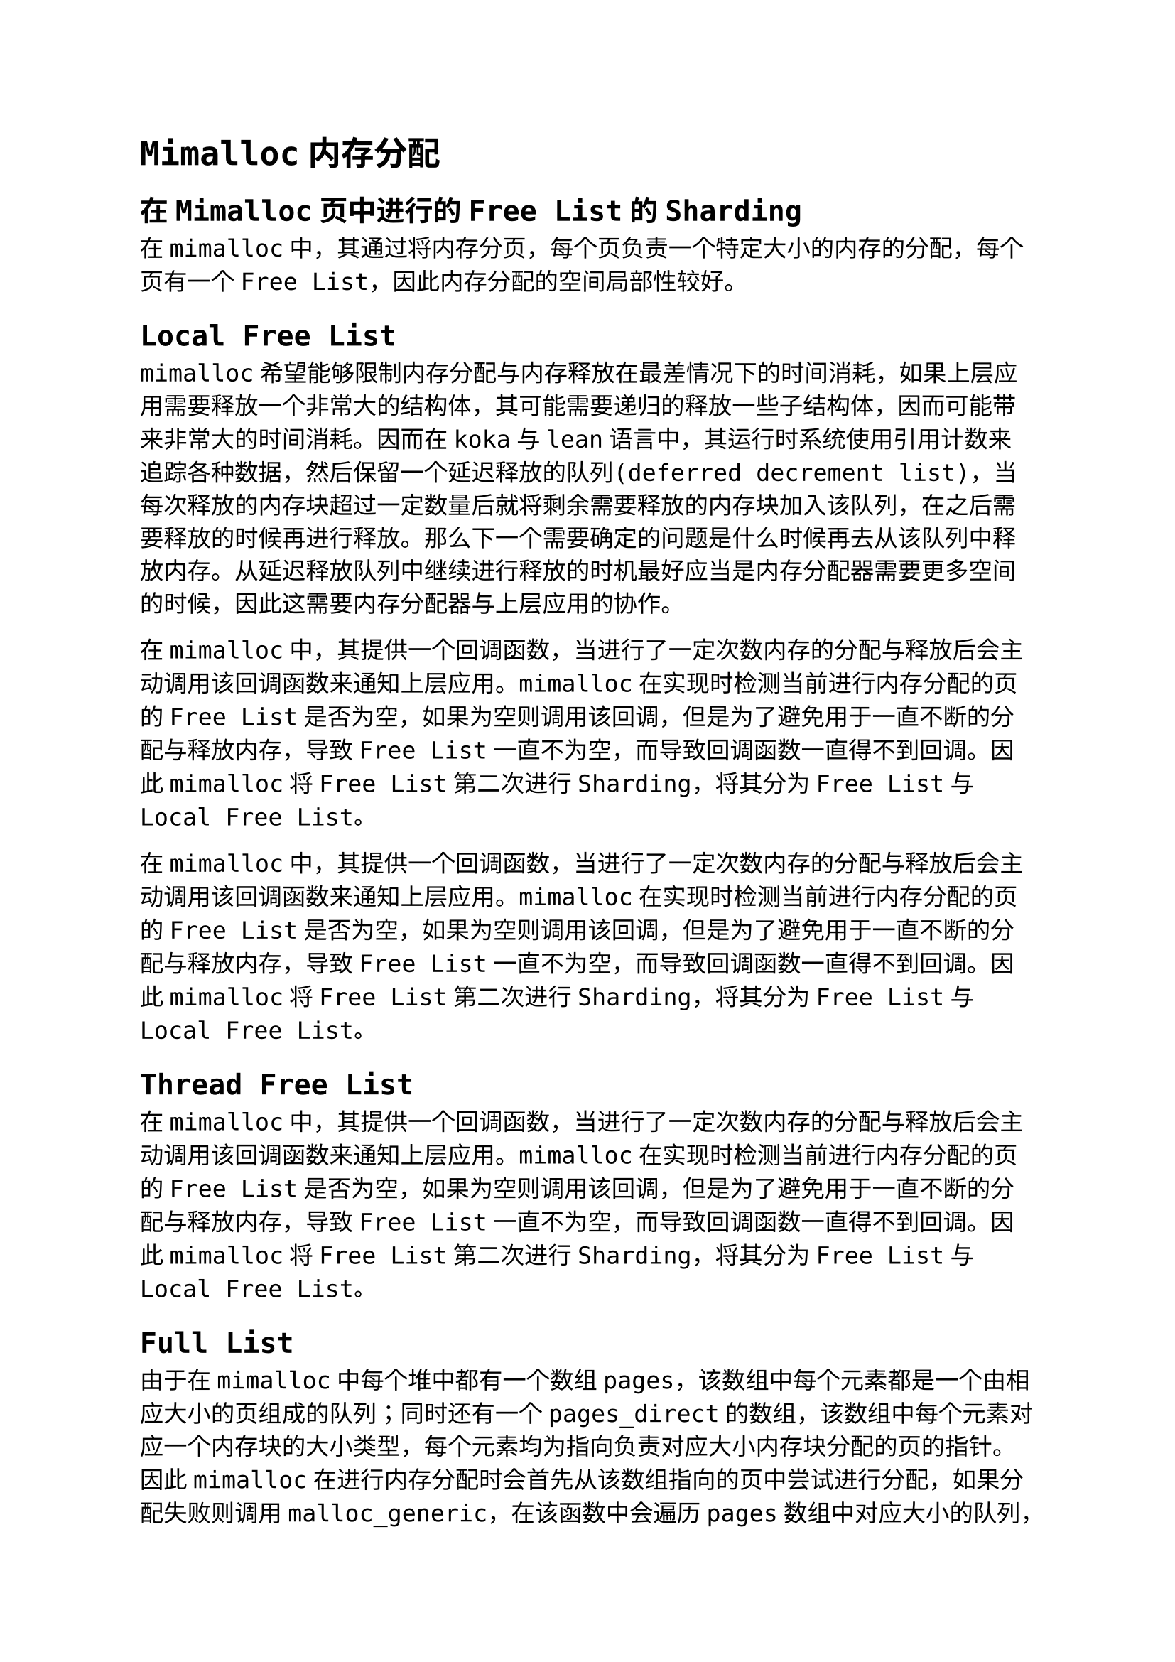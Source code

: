 #set text(font: "DejaVu Sans Mono", size: 12pt)
#set page(paper: "a4", margin: (x: auto, y: auto))
= Mimalloc内存分配

== 在Mimalloc页中进行的Free List的Sharding
在mimalloc中，其通过将内存分页，每个页负责一个特定大小的内存的分配，每个页有一个Free List，因此内存分配的空间局部性较好。

== Local Free List 
mimalloc希望能够限制内存分配与内存释放在最差情况下的时间消耗，如果上层应用需要释放一个非常大的结构体，其可能需要递归的释放一些子结构体，因而可能带来非常大的时间消耗。因而在koka与lean语言中，其运行时系统使用引用计数来追踪各种数据，然后保留一个延迟释放的队列(deferred decrement list)，当每次释放的内存块超过一定数量后就将剩余需要释放的内存块加入该队列，在之后需要释放的时候再进行释放。那么下一个需要确定的问题是什么时候再去从该队列中释放内存。从延迟释放队列中继续进行释放的时机最好应当是内存分配器需要更多空间的时候，因此这需要内存分配器与上层应用的协作。

在mimalloc中，其提供一个回调函数，当进行了一定次数内存的分配与释放后会主动调用该回调函数来通知上层应用。mimalloc在实现时检测当前进行内存分配的页的Free List是否为空，如果为空则调用该回调，但是为了避免用于一直不断的分配与释放内存，导致Free List一直不为空，而导致回调函数一直得不到回调。因此mimalloc将Free List第二次进行Sharding，将其分为Free List与Local Free List。

在mimalloc中，其提供一个回调函数，当进行了一定次数内存的分配与释放后会主动调用该回调函数来通知上层应用。mimalloc在实现时检测当前进行内存分配的页的Free List是否为空，如果为空则调用该回调，但是为了避免用于一直不断的分配与释放内存，导致Free List一直不为空，而导致回调函数一直得不到回调。因此mimalloc将Free List第二次进行Sharding，将其分为Free List与Local Free List。

== Thread Free List 
在mimalloc中，其提供一个回调函数，当进行了一定次数内存的分配与释放后会主动调用该回调函数来通知上层应用。mimalloc在实现时检测当前进行内存分配的页的Free List是否为空，如果为空则调用该回调，但是为了避免用于一直不断的分配与释放内存，导致Free List一直不为空，而导致回调函数一直得不到回调。因此mimalloc将Free List第二次进行Sharding，将其分为Free List与Local Free List。

== Full List 
由于在mimalloc中每个堆中都有一个数组pages，该数组中每个元素都是一个由相应大小的页组成的队列；同时还有一个pages_direct的数组，该数组中每个元素对应一个内存块的大小类型，每个元素均为指向负责对应大小内存块分配的页的指针。因此mimalloc在进行内存分配时会首先从该数组指向的页中尝试进行分配，如果分配失败则调用malloc_generic，在该函数中会遍历pages数组中对应大小的队列，此时如果对应的队列中有很多页均是满的，且队列很长那么每次分配的时候都会进行队列的遍历，导致性能的损失。

因此mimalloc构建了一个Full List，将所有已经没有空闲空间的页放入该队列中，仅当该页中有一些空闲空间被释放后才会将其放回pages对应的队列中。而在由于内存的释放可能由对应堆的拥有者线程进行也可能由其他线程进行，因此需要一定的方式提醒对应的堆该页已经有空闲块了，同时为了避免使用锁导致的开销，mimalloc通过加入一个Thread Delayed Free List，如果一个页处于Full List中，那么在释放时会将内存块加入Thread Delayed Free List中，该队列会在调用malloc_generic时进行检测与清除(由于时Thread Local的堆，因此仅可能是拥有者来进行)，因此此时仅需通过原子操作即可完成。那么还有一个问题是当释放内存的时候，其他线程如何知道是将内存块加入Thread Free List中还是Thread Delayed Free List中。mimalloc通过设置NORMAL、DELAYED、DELAYING三种状态来完成该操作。

== Mimalloc源码
堆的定义
```c
// A heap owns a set of pages.
struct mi_heap_s {
  mi_tld_t*             tld;
  _Atomic(mi_block_t*)  thread_delayed_free;
  mi_threadid_t         thread_id;                           // thread this heap belongs too
  mi_arena_id_t         arena_id;                            // arena id if the heap belongs to a specific arena (or 0)
  uintptr_t             cookie;                              // random cookie to verify pointers (see `_mi_ptr_cookie`)
  uintptr_t             keys[2];                             // two random keys used to encode the `thread_delayed_free` list
  mi_random_ctx_t       random;                              // random number context used for secure allocation
  size_t                page_count;                          // total number of pages in the `pages` queues.
  size_t                page_retired_min;                    // smallest retired index (retired pages are fully free, but still in the page queues)
  size_t                page_retired_max;                    // largest retired index into the `pages` array.
  mi_heap_t*            next;                                // list of heaps per thread
  bool                  no_reclaim;                          // `true` if this heap should not reclaim abandoned pages
  uint8_t               tag;                                 // custom tag, can be used for separating heaps based on the object types
  mi_page_t*            pages_free_direct[MI_PAGES_DIRECT];  // optimize: array where every entry points a page with possibly free blocks in the corresponding queue for that size.
  mi_page_queue_t       pages[MI_BIN_FULL + 1];              // queue of pages for each size class (or "bin")
};
```
在mimalloc中，每个线程都有一个Thread Local的堆，每个线程在进行内存的分配时均从该线程对应的堆上进行分配。在一个堆中会有一个或多个segment，一个segment会对应一个或多个页，而内存的分配就是在这些页上进行。mimalloc将页分为三类：

    small类型的segment的大小为4M，其负责分配大小小于MI_SMALL_SIZE_MAX的内存块，该segment中一个页的大小均为64KB，因此在一个segment中会包含多个页，每个页中会有多个块
    large类型的segment的大小为4M，其负责分配大小处于MI_SMALL_SIZE_MAX与MI_LARGE_SIZE_MAX之间的内存块，该segment中仅会有一个页，该页占据该segment的剩余所有空间，该页中会有多个块
    huge类型的segment，该类segment的负责分配大小大于MI_LARGE_SIZE_MAX的内存块，该类segment的大小取决于需要分配的内存的大小，该segment中也仅包含一个页，该页中仅会有一个块


根据heap的定义我们可以看到其有pages_free_direct数组、pages数组、Thread Delayed Free List以及一些元信息。其中pages_free_direct数组中每个元素对应一个内存块大小的类别，其内容为一个指针，指向一个负责分配对应大小内存块的页，mimalloc在分配比较小的内存时可以通过该数组直接找到对应的页，然后试图从该页上分配内存，从而提升效率。pages数组中每个元素为一个队列，该队列中所有的页大小均相同，这些页可能来自不同的segment，其中数组的最后一个元素(即pages[MI_BIN_FULL])就是前文提到的Full List，倒数第二个元素(即pages[MIN_BIN_HUGE])包含了所有的huge类型的页。thread_delayed_free就是前文提到的Thread Delayed Free List，用来让线程的拥有者能够将页面从Full List中移除。

```c
// Thread local data
struct mi_tld_s {
  unsigned long long  heartbeat;     // monotonic heartbeat count
  bool                recurse;       // true if deferred was called; used to prevent infinite recursion.
  mi_heap_t*          heap_backing;  // backing heap of this thread (cannot be deleted)
  mi_heap_t*          heaps;         // list of heaps in this thread (so we can abandon all when the thread terminates)
  mi_segments_tld_t   segments;      // segment tld
  mi_os_tld_t         os;            // os tld
  mi_stats_t          stats;         // statistics
};
```
在heap的定义中我们需要特别注意的一个成员是tld(即Thread Local Data)。其成员包括指向对应堆的heap_backing，以及用于segment分配的segment tld以及os tld。


\_mi_malloc_generic的流程可以归纳为：

    如果需要的话进行全局数据/线程相关的数据/堆的初始化
    调用回调函数(即实现前文所说的deferred free)
    找到或分配新的页
    从页中分配内存

=== 初始化
前面我们提到过每个线程都有一个Thread Local的堆，该堆默认被设为\_mi_heap_empty。如果调用\_mi_malloc_generic时发现该线程的堆为\_mi_heap_empty则进行初始化。mi_thread_init会首先调用mi_process_init来进行进程相关数据的初始化，之后初始化Thread Local的堆。

在mimalloc中，如果一个线程结束了，那么其对应的Thread Local的堆就可以释放了，但是在该堆中还可能存在有一些内存块正在被使用，且此时会将对应的segment设置为ABANDON，之后由其他线程来获取该segment，之后利用该segment进行对应的内存分配与释放(mimalloc也有一个no_reclaim的选项，设置了该选项的堆不会主动获取其他线程ABANDON的segment)。


=== Huge类型页面的分配
由于huge类型的页面对应的segment中仅有一个页，且该页仅能分配一个块，因此其会重新分配一个segment，从中建立新的页面。mi_huge_page_alloc会调用mi_page_fresh_alloc分配一个页面，然后将其插入堆对应的BIN中(即heap->pages[MI_BIN_HUGE])。由下图可以看到Small与Large类型页面分配时所调用的mi_find_free_page也会调用该函数来进行页面的分配，接下来我们就介绍一下mi_page_fresh_alloc。


